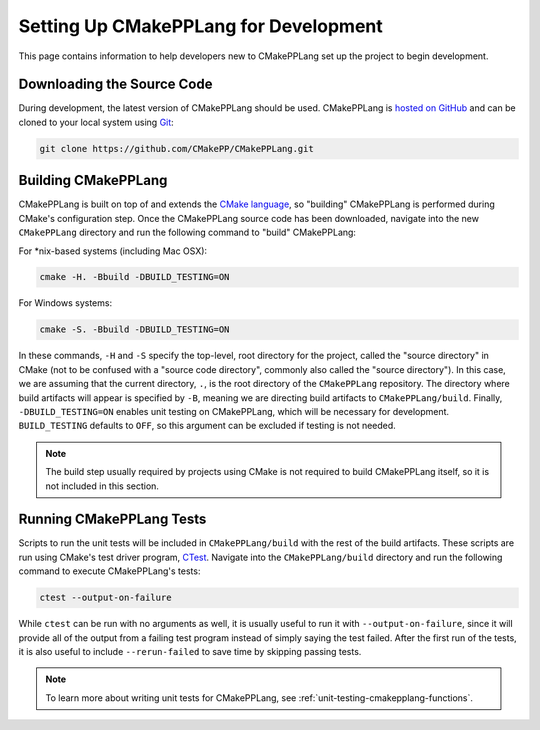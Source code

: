 .. Copyright 2023 CMakePP
..
.. Licensed under the Apache License, Version 2.0 (the "License");
.. you may not use this file except in compliance with the License.
.. You may obtain a copy of the License at
..
.. http://www.apache.org/licenses/LICENSE-2.0
..
.. Unless required by applicable law or agreed to in writing, software
.. distributed under the License is distributed on an "AS IS" BASIS,
.. WITHOUT WARRANTIES OR CONDITIONS OF ANY KIND, either express or implied.
.. See the License for the specific language governing permissions and
.. limitations under the License.

**************************************
Setting Up CMakePPLang for Development
**************************************

This page contains information to help developers new to CMakePPLang set up
the project to begin development.

Downloading the Source Code
===========================

During development, the latest version of CMakePPLang should be used.
CMakePPLang is `hosted on GitHub <CMakePPLang_src_>`__ and can be cloned to
your local system using Git_:

.. code-block:: bash

   git clone https://github.com/CMakePP/CMakePPLang.git

Building CMakePPLang
====================

CMakePPLang is built on top of and extends the `CMake language <CMake_>`__, so
"building" CMakePPLang is performed during CMake's configuration step. Once
the CMakePPLang source code has been downloaded, navigate into the new
``CMakePPLang`` directory and run the following command to "build" CMakePPLang:

For \*nix-based systems (including Mac OSX):

.. code-block:: bash

   cmake -H. -Bbuild -DBUILD_TESTING=ON

For Windows systems:

.. code-block:: bash

   cmake -S. -Bbuild -DBUILD_TESTING=ON

In these commands, ``-H`` and ``-S`` specify the top-level, root directory for
the project, called the "source directory" in CMake (not to be confused with a
"source code directory", commonly also called the "source directory"). In this
case, we are assuming that the current directory, ``.``, is the root directory
of the ``CMakePPLang`` repository. The directory where build artifacts will
appear is specified by ``-B``, meaning we are directing build artifacts to
``CMakePPLang/build``. Finally, ``-DBUILD_TESTING=ON`` enables unit testing on
CMakePPLang, which will be necessary for development. ``BUILD_TESTING``
defaults to ``OFF``, so this argument can be excluded if testing is not needed.

.. note::

   The build step usually required by projects using CMake is not required to
   build CMakePPLang itself, so it is not included in this section.

Running CMakePPLang Tests
=========================

Scripts to run the unit tests will be included in ``CMakePPLang/build`` with
the rest of the build artifacts. These scripts are run using CMake's test driver
program, CTest_. Navigate into the ``CMakePPLang/build`` directory and run
the following command to execute CMakePPLang's tests:

.. code-block:: bash

   ctest --output-on-failure

While ``ctest`` can be run with no arguments as well, it is usually useful to
run it with ``--output-on-failure``, since it will provide all of the output
from a failing test program instead of simply saying the test failed. After
the first run of the tests, it is also useful to include ``--rerun-failed``
to save time by skipping passing tests.

.. note::

   To learn more about writing unit tests for CMakePPLang, see
   :ref:`unit-testing-cmakepplang-functions`.

.. References

.. _CMake: https://cmake.org
.. _CTest: "https://cmake.org/cmake/help/book/mastering-cmake/chapter/Testing%20With%20CMake%20and%20CTest.html"
.. _CMakePPLang_src: https://github.com/CMakePP/CMakePPLang
.. _Git: https://git-scm.com/

